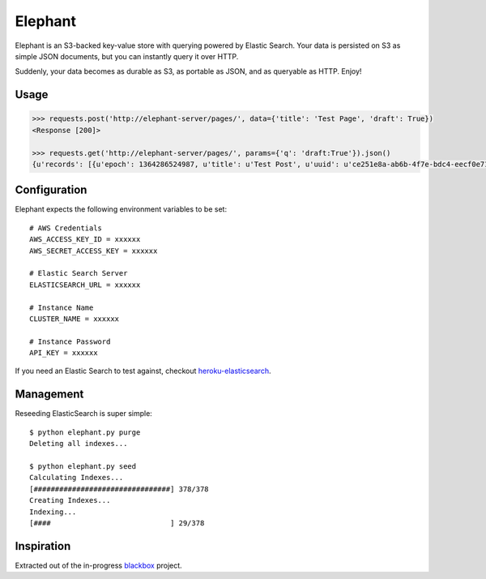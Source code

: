 Elephant
========

Elephant is an S3-backed key-value store with querying powered by Elastic Search. Your data is persisted on S3 as simple JSON documents, but you can instantly query it over HTTP.

Suddenly, your data becomes as durable as S3, as portable as JSON, and as queryable as HTTP. Enjoy!

Usage
-----

.. code-block:: pycon

    >>> requests.post('http://elephant-server/pages/', data={'title': 'Test Page', 'draft': True})
    <Response [200]>
    
    >>> requests.get('http://elephant-server/pages/', params={'q': 'draft:True'}).json()
    {u'records': [{u'epoch': 1364286524987, u'title': u'Test Post', u'uuid': u'ce251e8a-ab6b-4f7e-bdc4-eecf0e71ac16', 'draft': True}}


Configuration
-------------

Elephant expects the following environment variables to be set::

    # AWS Credentials
    AWS_ACCESS_KEY_ID = xxxxxx
    AWS_SECRET_ACCESS_KEY = xxxxxx
 
    # Elastic Search Server
    ELASTICSEARCH_URL = xxxxxx
    
    # Instance Name
    CLUSTER_NAME = xxxxxx
    
    # Instance Password
    API_KEY = xxxxxx

If you need an Elastic Search to test against, checkout `heroku-elasticsearch <https://github.com/kennethreitz/heroku-elasticsearch>`_.

Management
----------

Reseeding ElasticSearch is super simple::

    $ python elephant.py purge
    Deleting all indexes...

    $ python elephant.py seed
    Calculating Indexes...
    [################################] 378/378
    Creating Indexes...
    Indexing...
    [####                            ] 29/378

Inspiration
-----------

Extracted out of the in-progress `blackbox <https://github.com/kennethreitz/blackbox>`_ project.
